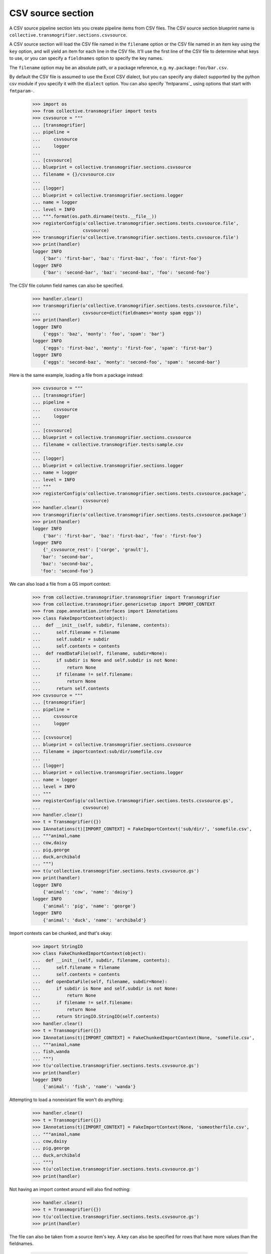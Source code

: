 CSV source section
==================

A CSV source pipeline section lets you create pipeline items from CSV files.
The CSV source section blueprint name is
``collective.transmogrifier.sections.csvsource``.

A CSV source section will load the CSV file named in the ``filename``
option or the CSV file named in an item key using the ``key`` option,
and will yield an item for each line in the CSV file. It'll use the first line
of the CSV file to determine what keys to use, or you can specify a
``fieldnames`` option to specify the key names.

The ``filename`` option may be an absolute path, or a package reference, e.g.
``my.package:foo/bar.csv``.

By default the CSV file is assumed to use the Excel CSV dialect, but you can
specify any dialect supported by the python csv module if you specify it with
the ``dialect`` option.  You can also specify `fmtparams`_ using
options that start with ``fmtparam-``.


    >>> import os
    >>> from collective.transmogrifier import tests
    >>> csvsource = """
    ... [transmogrifier]
    ... pipeline =
    ...     csvsource
    ...     logger
    ...
    ... [csvsource]
    ... blueprint = collective.transmogrifier.sections.csvsource
    ... filename = {}/csvsource.csv
    ...
    ... [logger]
    ... blueprint = collective.transmogrifier.sections.logger
    ... name = logger
    ... level = INFO
    ... """.format(os.path.dirname(tests.__file__))
    >>> registerConfig(u'collective.transmogrifier.sections.tests.csvsource.file',
    ...                csvsource)
    >>> transmogrifier(u'collective.transmogrifier.sections.tests.csvsource.file')
    >>> print(handler)
    logger INFO
        {'bar': 'first-bar', 'baz': 'first-baz', 'foo': 'first-foo'}
    logger INFO
        {'bar': 'second-bar', 'baz': 'second-baz', 'foo': 'second-foo'}

The CSV file column field names can also be specified.

    >>> handler.clear()
    >>> transmogrifier(u'collective.transmogrifier.sections.tests.csvsource.file',
    ...                csvsource=dict(fieldnames='monty spam eggs'))
    >>> print(handler)
    logger INFO
        {'eggs': 'baz', 'monty': 'foo', 'spam': 'bar'}
    logger INFO
        {'eggs': 'first-baz', 'monty': 'first-foo', 'spam': 'first-bar'}
    logger INFO
        {'eggs': 'second-baz', 'monty': 'second-foo', 'spam': 'second-bar'}

Here is the same example, loading a file from a package instead:

    >>> csvsource = """
    ... [transmogrifier]
    ... pipeline =
    ...     csvsource
    ...     logger
    ...
    ... [csvsource]
    ... blueprint = collective.transmogrifier.sections.csvsource
    ... filename = collective.transmogrifier.tests:sample.csv
    ...
    ... [logger]
    ... blueprint = collective.transmogrifier.sections.logger
    ... name = logger
    ... level = INFO
    ... """
    >>> registerConfig(u'collective.transmogrifier.sections.tests.csvsource.package',
    ...                csvsource)
    >>> handler.clear()
    >>> transmogrifier(u'collective.transmogrifier.sections.tests.csvsource.package')
    >>> print(handler)
    logger INFO
        {'bar': 'first-bar', 'baz': 'first-baz', 'foo': 'first-foo'}
    logger INFO
        {'_csvsource_rest': ['corge', 'grault'],
       'bar': 'second-bar',
       'baz': 'second-baz',
       'foo': 'second-foo'}

We can also load a file from a GS import context:

    >>> from collective.transmogrifier.transmogrifier import Transmogrifier
    >>> from collective.transmogrifier.genericsetup import IMPORT_CONTEXT
    >>> from zope.annotation.interfaces import IAnnotations
    >>> class FakeImportContext(object):
    ...  def __init__(self, subdir, filename, contents):
    ...      self.filename = filename
    ...      self.subdir = subdir
    ...      self.contents = contents
    ...  def readDataFile(self, filename, subdir=None):
    ...      if subdir is None and self.subdir is not None:
    ...          return None
    ...      if filename != self.filename:
    ...          return None
    ...      return self.contents
    >>> csvsource = """
    ... [transmogrifier]
    ... pipeline =
    ...     csvsource
    ...     logger
    ...
    ... [csvsource]
    ... blueprint = collective.transmogrifier.sections.csvsource
    ... filename = importcontext:sub/dir/somefile.csv
    ...
    ... [logger]
    ... blueprint = collective.transmogrifier.sections.logger
    ... name = logger
    ... level = INFO
    ... """
    >>> registerConfig(u'collective.transmogrifier.sections.tests.csvsource.gs',
    ...                csvsource)
    >>> handler.clear()
    >>> t = Transmogrifier({})
    >>> IAnnotations(t)[IMPORT_CONTEXT] = FakeImportContext('sub/dir/', 'somefile.csv',
    ... """animal,name
    ... cow,daisy
    ... pig,george
    ... duck,archibald
    ... """)
    >>> t(u'collective.transmogrifier.sections.tests.csvsource.gs')
    >>> print(handler)
    logger INFO
        {'animal': 'cow', 'name': 'daisy'}
    logger INFO
        {'animal': 'pig', 'name': 'george'}
    logger INFO
        {'animal': 'duck', 'name': 'archibald'}

Import contexts can be chunked, and that's okay:

    >>> import StringIO
    >>> class FakeChunkedImportContext(object):
    ...  def __init__(self, subdir, filename, contents):
    ...      self.filename = filename
    ...      self.contents = contents
    ...  def openDataFile(self, filename, subdir=None):
    ...      if subdir is None and self.subdir is not None:
    ...          return None
    ...      if filename != self.filename:
    ...          return None
    ...      return StringIO.StringIO(self.contents)
    >>> handler.clear()
    >>> t = Transmogrifier({})
    >>> IAnnotations(t)[IMPORT_CONTEXT] = FakeChunkedImportContext(None, 'somefile.csv',
    ... """animal,name
    ... fish,wanda
    ... """)
    >>> t(u'collective.transmogrifier.sections.tests.csvsource.gs')
    >>> print(handler)
    logger INFO
        {'animal': 'fish', 'name': 'wanda'}

Attempting to load a nonexistant file won't do anything:

    >>> handler.clear()
    >>> t = Transmogrifier({})
    >>> IAnnotations(t)[IMPORT_CONTEXT] = FakeImportContext(None, 'someotherfile.csv',
    ... """animal,name
    ... cow,daisy
    ... pig,george
    ... duck,archibald
    ... """)
    >>> t(u'collective.transmogrifier.sections.tests.csvsource.gs')
    >>> print(handler)

Not having an import context around will also find nothing:

    >>> handler.clear()
    >>> t = Transmogrifier({})
    >>> t(u'collective.transmogrifier.sections.tests.csvsource.gs')
    >>> print(handler)

The file can also be taken from a source item's key. A key can also be
specified for rows that have more values than the fieldnames.

    >>> csvsource = """
    ... [transmogrifier]
    ... include = collective.transmogrifier.sections.tests.csvsource.package
    ... pipeline =
    ...     csvsource
    ...     filename
    ...     item-csvsource
    ...     logger
    ...
    ... [csvsource]
    ... blueprint = collective.transmogrifier.sections.csvsource
    ... filename = collective.transmogrifier.tests:keysource.csv
    ...
    ... [filename]
    ... blueprint = collective.transmogrifier.sections.inserter
    ... key = string:_item-csvsource
    ... condition = exists:item/_item-csvsource
    ... value = python:modules['os.path'].join(modules['os.path'].dirname(
    ...     modules['collective.transmogrifier.tests'].__file__),
    ...     item['_item-csvsource'])
    ...
    ... [item-csvsource]
    ... blueprint = collective.transmogrifier.sections.csvsource
    ... restkey = _args
    ... row-key = string:_csvsource
    ...
    ... """
    >>> registerConfig(u'collective.transmogrifier.sections.tests.csvsource.key',
    ...                csvsource)

    >>> handler.clear()
    >>> transmogrifier(u'collective.transmogrifier.sections.tests.csvsource.key')
    >>> print(handler)
    logger INFO
        {'_item-csvsource': '.../collective/transmogrifier/tests/sample.csv'}
    logger INFO
        {'_csvsource': '.../collective/transmogrifier/tests/sample.csv',
       'bar': 'first-bar',
       'baz': 'first-baz',
       'foo': 'first-foo'}
    logger INFO
        {'_args': ['corge', 'grault'],
       '_csvsource': '.../collective/transmogrifier/tests/sample.csv',
       'bar': 'second-bar',
       'baz': 'second-baz',
       'foo': 'second-foo'}

The ``fmtparam-`` expressions have access to the following:

=================== ==========================================================
 ``key``             the `fmtparam`_ attribute
 ``transmogrifier``  the transmogrifier
 ``name``            the name of the inserter section
 ``options``         the inserter options
 ``modules``         sys.modules
=================== ==========================================================

The ``row-key`` and ``row-value`` expressions have access to the following:

=================== ==========================================================
 ``item``            the pipeline item to be yielded from this CSV row
 ``source_item``     the pipeline item the CSV filename was taken from
 ``transmogrifier``  the transmogrifier
 ``name``            the name of the inserter section
 ``options``         the inserter options
 ``modules``         sys.modules
 ``key``             (only for the value and condition expressions) the key
                     being inserted
=================== ==========================================================
